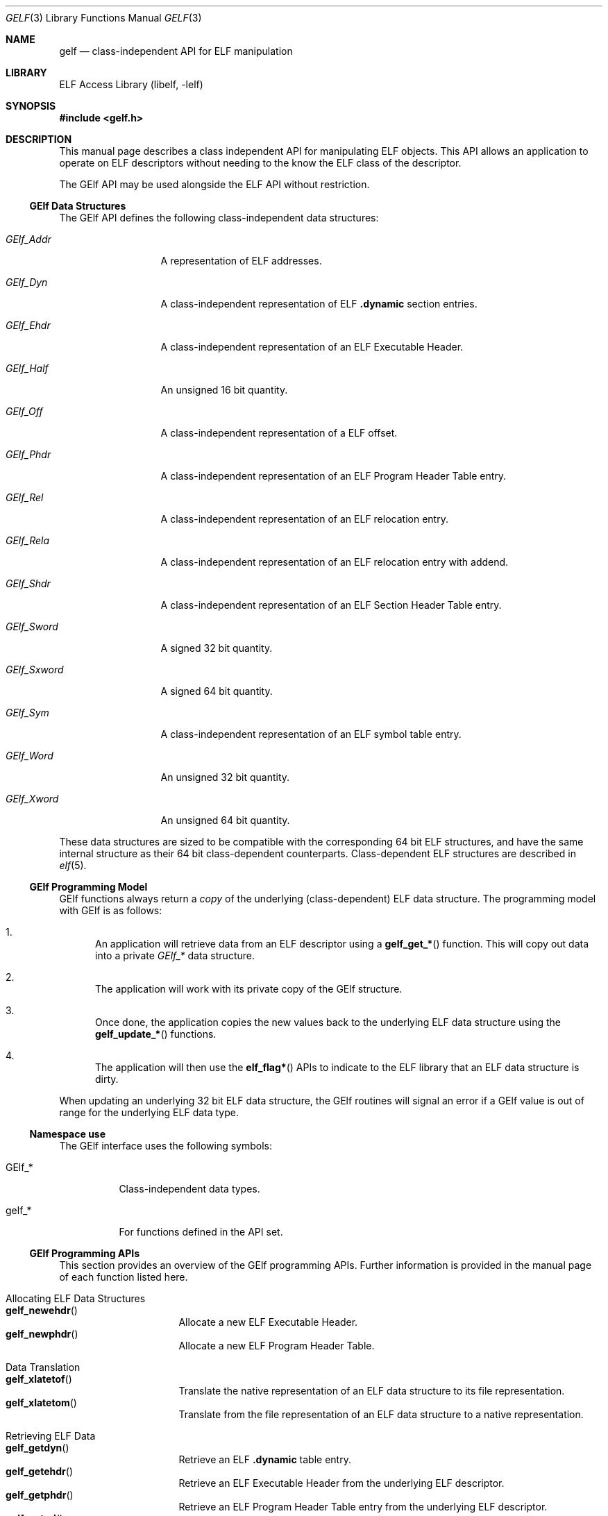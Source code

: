 .\" Copyright (c) 2006,2008 Joseph Koshy.  All rights reserved.
.\"
.\" Redistribution and use in source and binary forms, with or without
.\" modification, are permitted provided that the following conditions
.\" are met:
.\" 1. Redistributions of source code must retain the above copyright
.\"    notice, this list of conditions and the following disclaimer.
.\" 2. Redistributions in binary form must reproduce the above copyright
.\"    notice, this list of conditions and the following disclaimer in the
.\"    documentation and/or other materials provided with the distribution.
.\"
.\" This software is provided by Joseph Koshy ``as is'' and
.\" any express or implied warranties, including, but not limited to, the
.\" implied warranties of merchantability and fitness for a particular purpose
.\" are disclaimed.  in no event shall Joseph Koshy be liable
.\" for any direct, indirect, incidental, special, exemplary, or consequential
.\" damages (including, but not limited to, procurement of substitute goods
.\" or services; loss of use, data, or profits; or business interruption)
.\" however caused and on any theory of liability, whether in contract, strict
.\" liability, or tort (including negligence or otherwise) arising in any way
.\" out of the use of this software, even if advised of the possibility of
.\" such damage.
.\"
.\" $Id$
.\"
.Dd June 12, 2019
.Dt GELF 3
.Os
.Sh NAME
.Nm gelf
.Nd class-independent API for ELF manipulation
.Sh LIBRARY
.Lb libelf
.Sh SYNOPSIS
.In gelf.h
.Sh DESCRIPTION
This manual page describes a class independent API for manipulating
ELF objects.
This API allows an application to operate on ELF descriptors without
needing to the know the ELF class of the descriptor.
.Pp
The GElf API may be used alongside the ELF API without restriction.
.Ss GElf Data Structures
The GElf API defines the following class-independent data structures:
.Bl -tag -width GElf_Sxword
.It Vt GElf_Addr
A representation of ELF addresses.
.It Vt GElf_Dyn
A class-independent representation of ELF
.Sy .dynamic
section entries.
.It Vt GElf_Ehdr
A class-independent representation of an ELF Executable Header.
.It Vt GElf_Half
An unsigned 16 bit quantity.
.It Vt GElf_Off
A class-independent representation of a ELF offset.
.It Vt GElf_Phdr
A class-independent representation of an ELF Program Header Table
entry.
.It Vt GElf_Rel
A class-independent representation of an ELF relocation entry.
.It Vt GElf_Rela
A class-independent representation of an ELF relocation entry with
addend.
.It Vt GElf_Shdr
A class-independent representation of an ELF Section Header Table
entry.
.It Vt GElf_Sword
A signed 32 bit quantity.
.It Vt GElf_Sxword
A signed 64 bit quantity.
.It Vt GElf_Sym
A class-independent representation of an ELF symbol table entry.
.It Vt GElf_Word
An unsigned 32 bit quantity.
.It Vt GElf_Xword
An unsigned 64 bit quantity.
.El
.Pp
These data structures are sized to be compatible with the
corresponding 64 bit ELF structures, and have the same internal
structure as their 64 bit class-dependent counterparts.
Class-dependent ELF structures are described in
.Xr elf 5 .
.Ss GElf Programming Model
GElf functions always return a
.Em copy
of the underlying (class-dependent) ELF data structure.
The programming model with GElf is as follows:
.Bl -enum
.It
An application will retrieve data from an ELF descriptor using a
.Fn gelf_get_*
function.
This will copy out data into a private
.Vt GElf_*
data structure.
.It
The application will work with its private copy of the GElf
structure.
.It
Once done, the application copies the new values back to the
underlying ELF data structure using the
.Fn gelf_update_*
functions.
.It
The application will then use the
.Fn elf_flag*
APIs to indicate to the ELF library that an ELF data structure is dirty.
.El
.Pp
When updating an underlying 32 bit ELF data structure, the GElf
routines will signal an error if a GElf value is out of range
for the underlying ELF data type.
.Ss Namespace use
The GElf interface uses the following symbols:
.Bl -tag -width indent
.It GElf_*
Class-independent data types.
.It gelf_*
For functions defined in the API set.
.El
.Ss GElf Programming APIs
This section provides an overview of the GElf programming APIs.
Further information is provided in the manual page of each function
listed here.
.Bl -tag -width indent
.It "Allocating ELF Data Structures"
.Bl -tag -compact -width indent
.It Fn gelf_newehdr
Allocate a new ELF Executable Header.
.It Fn gelf_newphdr
Allocate a new ELF Program Header Table.
.El
.It "Data Translation"
.Bl -tag -compact -width indent
.It Fn gelf_xlatetof
Translate the native representation of an ELF data structure to its
file representation.
.It Fn gelf_xlatetom
Translate from the file representation of an ELF data structure to a
native representation.
.El
.It "Retrieving ELF Data"
.Bl -tag -compact -width indent
.It Fn gelf_getdyn
Retrieve an ELF
.Sy .dynamic
table entry.
.It Fn gelf_getehdr
Retrieve an ELF Executable Header from the underlying ELF descriptor.
.It Fn gelf_getphdr
Retrieve an ELF Program Header Table entry from the underlying ELF descriptor.
.It Fn gelf_getrel
Retrieve an ELF relocation entry.
.It Fn gelf_getrela
Retrieve an ELF relocation entry with addend.
.It Fn gelf_getshdr
Retrieve an ELF Section Header Table entry from the underlying ELF descriptor.
.It Fn gelf_getsym
Retrieve an ELF symbol table entry.
.El
.It Queries
.Bl -tag -compact -width indent
.It Fn gelf_checksum
Retrieves the ELF checksum for an ELF descriptor.
.It Fn gelf_fsize
Retrieves the size of the file representation of an ELF type.
.It Fn gelf_getclass
Retrieves the ELF class of an ELF descriptor.
.El
.It "Updating ELF Data"
.Bl -tag -compact -width ".Fn gelf_update_shdr"
.It Fn gelf_update_dyn
Copy back an ELF
.Sy .dynamic
Table entry.
.It Fn gelf_update_phdr
Copy back an ELF Program Header Table entry.
.It Fn gelf_update_rel
Copy back an ELF relocation entry.
.It Fn gelf_update_rela
Copy back an ELF relocation with addend entry.
.It Fn gelf_update_shdr
Copy back an ELF Section Header Table entry.
.It Fn gelf_update_sym
Copy back an ELF symbol table entry.
.El
.El
.Sh SEE ALSO
.Xr elf 3 ,
.Xr elf 5
.Sh HISTORY
The
.Nm
API first appeared in
.At V.4 .
This implementation of the API first appeared in
.Fx 7.0 .
.Sh AUTHORS
The GElf API was implemented by
.An Joseph Koshy Aq Mt jkoshy@FreeBSD.org .
